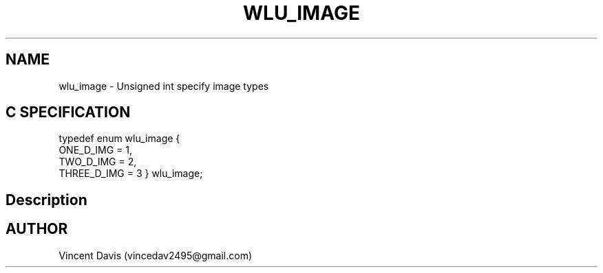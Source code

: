 .\" The MIT License (MIT)
.\"
.\" Copyright (c) 2019 Vincent Davis
.\" <vincedav2495@gmail.com>
.\"
.\" %%%LICENSE_START(VERBATIM)
.\" Permission is hereby granted, free of charge, to any person obtaining a copy
.\" of this software and associated documentation files (the "Software"), to deal
.\" in the Software without restriction, including without limitation the rights
.\" to use, copy, modify, merge, publish, distribute, sublicense, and/or sell
.\" copies of the Software, and to permit persons to whom the Software is
.\" furnished to do so, subject to the following conditions:
.\"
.\" The above copyright notice and this permission notice shall be included in
.\" all copies or substantial portions of the Software.
.\"
.\" THE SOFTWARE IS PROVIDED "AS IS", WITHOUT WARRANTY OF ANY KIND, EXPRESS OR
.\" IMPLIED, INCLUDING BUT NOT LIMITED TO THE WARRANTIES OF MERCHANTABILITY,
.\" FITNESS FOR A PARTICULAR PURPOSE AND NONINFRINGEMENT. IN NO EVENT SHALL THE
.\" AUTHORS OR COPYRIGHT HOLDERS BE LIABLE FOR ANY CLAIM, DAMAGES OR OTHER
.\" LIABILITY, WHETHER IN AN ACTION OF CONTRACT, TORT OR OTHERWISE, ARISING FROM,
.\" OUT OF OR IN CONNECTION WITH THE SOFTWARE OR THE USE OR OTHER DEALINGS IN
.\" THE SOFTWARE.
.\" %%%LICENSE_END
.\"
.\" -----------------------------------------------------------------
.\" * set default formatting
.\" -----------------------------------------------------------------
.\" disable hyphenation
.nh
.\" disable justification (adjust text to left margin only)
.ad l
.\" -----------------------------------------------------------------
.\" * MAIN CONTENT STARTS HERE *
.\" -----------------------------------------------------------------
.TH WLU_IMAGE 3 "June 30, 2019" "1.0" "wlu_image(3) Man Page"
.SH NAME
wlu_image \- Unsigned int specify image types
.SH C SPECIFICATION

typedef enum wlu_image {
  ONE_D_IMG = 1,
  TWO_D_IMG = 2,
  THREE_D_IMG = 3
} wlu_image;

.SH Description

.SH AUTHOR
Vincent Davis (vincedav2495@gmail.com)
